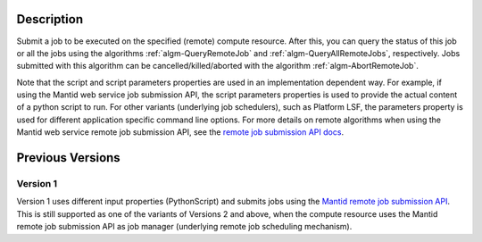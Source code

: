 .. algorithm::

.. summary::

.. relatedAlgorithms::

.. properties::

Description
-----------

Submit a job to be executed on the specified (remote) compute
resource. After this, you can query the status of this job or all the
jobs using the algorithms :ref:`algm-QueryRemoteJob` and
:ref:`algm-QueryAllRemoteJobs`, respectively. Jobs submitted with this
algorithm can be cancelled/killed/aborted with the algorithm
:ref:`algm-AbortRemoteJob`.

Note that the script and script parameters properties are used in an
implementation dependent way. For example, if using the Mantid web
service job submission API, the script parameters properties is used
to provide the actual content of a python script to run. For other
variants (underlying job schedulers), such as Platform LSF, the
parameters property is used for different application specific command
line options.  For more details on remote algorithms when using the
Mantid web service remote job submission API, see the `remote job
submission API docs
<http://www.mantidproject.org/Remote_Job_Submission_API>`_.

Previous Versions
-----------------

Version 1
#########

Version 1 uses different input properties (PythonScript) and submits
jobs using the `Mantid remote job submission API
<http://www.mantidproject.org/Remote_Job_Submission_API>`_. This is
still supported as one of the variants of Versions 2 and above, when
the compute resource uses the Mantid remote job submission API as job
manager (underlying remote job scheduling mechanism).

.. categories::

.. sourcelink::

